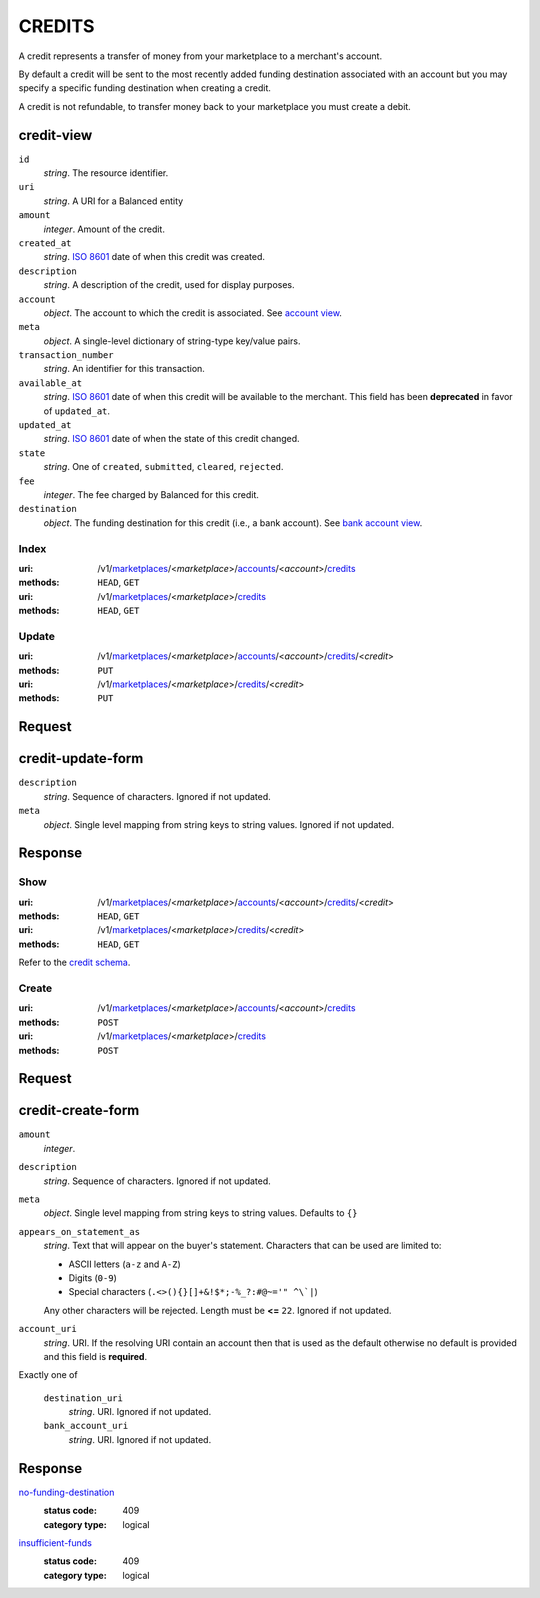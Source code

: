 =======
CREDITS
=======

A credit represents a transfer of money from your marketplace to a
merchant's account.

By default a credit will be sent to the most recently added funding
destination associated with an account but you may specify a specific
funding destination when creating a credit.

A credit is not refundable, to transfer money back to your marketplace
you must create a debit.

credit-view
-----------

.. _credit-view:

``id``
    *string*. The resource identifier.

``uri``
    *string*. A URI for a Balanced entity

``amount``
    *integer*. Amount of the credit.

``created_at``
    *string*. `ISO 8601 <http://www.w3.org/QA/Tips/iso-date>`_ date of when this
    credit was created.

``description``
    *string*. A description of the credit, used for display purposes.

``account``
    *object*. The account to which the credit is associated.
    See `account view
    <./accounts.rst#account-view>`_.

``meta``
    *object*. A single-level dictionary of string-type key/value pairs.

``transaction_number``
    *string*. An identifier for this transaction.

``available_at``
    *string*. `ISO 8601 <http://www.w3.org/QA/Tips/iso-date>`_ date of when this
    credit will be available to the merchant. This field has been **deprecated** in favor of ``updated_at``.

``updated_at``
    *string*. `ISO 8601 <http://www.w3.org/QA/Tips/iso-date>`_ date of when the state of this credit changed.

``state``
    *string*. One of ``created``, ``submitted``, ``cleared``, ``rejected``.

``fee``
    *integer*. The fee charged by Balanced for this credit.

``destination``
    *object*. The funding destination for this credit (i.e., a bank account). See `bank account view
    <./bank_accounts.rst#bank-account-view>`_.



Index
=====

:uri: /v1/`marketplaces <./marketplaces.rst>`_/<*marketplace*>/`accounts <./accounts.rst>`_/<*account*>/`credits <./credits.rst>`_
:methods: ``HEAD``, ``GET``
:uri: /v1/`marketplaces <./marketplaces.rst>`_/<*marketplace*>/`credits <./credits.rst>`_
:methods: ``HEAD``, ``GET``

.. _credit-index:


.. _credits-view:


Update
======

:uri: /v1/`marketplaces <./marketplaces.rst>`_/<*marketplace*>/`accounts <./accounts.rst>`_/<*account*>/`credits <./credits.rst>`_/<*credit*>
:methods: ``PUT``
:uri: /v1/`marketplaces <./marketplaces.rst>`_/<*marketplace*>/`credits <./credits.rst>`_/<*credit*>
:methods: ``PUT``

Request
-------

credit-update-form
------------------

.. _credit-update-form:

``description``
    *string*. Sequence of characters. Ignored if not updated.


``meta``
    *object*. Single level mapping from string keys to string values. Ignored if not updated.


Response
--------


Show
====

:uri: /v1/`marketplaces <./marketplaces.rst>`_/<*marketplace*>/`accounts <./accounts.rst>`_/<*account*>/`credits <./credits.rst>`_/<*credit*>
:methods: ``HEAD``, ``GET``
:uri: /v1/`marketplaces <./marketplaces.rst>`_/<*marketplace*>/`credits <./credits.rst>`_/<*credit*>
:methods: ``HEAD``, ``GET``

Refer to the `credit schema <./credits.rst#credit-view>`_.


Create
======

:uri: /v1/`marketplaces <./marketplaces.rst>`_/<*marketplace*>/`accounts <./accounts.rst>`_/<*account*>/`credits <./credits.rst>`_
:methods: ``POST``
:uri: /v1/`marketplaces <./marketplaces.rst>`_/<*marketplace*>/`credits <./credits.rst>`_
:methods: ``POST``

Request
-------

credit-create-form
------------------

.. _credit-create-form:

``amount``
    *integer*. 
``description``
    *string*. Sequence of characters. Ignored if not updated.


``meta``
    *object*. Single level mapping from string keys to string values. Defaults to ``{}``


``appears_on_statement_as``
    *string*. Text that will appear on the buyer's statement. Characters that can be
    used are limited to:

    - ASCII letters (``a-z`` and ``A-Z``)
    - Digits (``0-9``)
    - Special characters (``.<>(){}[]+&!$*;-%_?:#@~='" ^\`|``)

    Any other characters will be rejected. Length must be **<=** ``22``. Ignored if not updated.


``account_uri``
    *string*. URI. If the resolving URI contain an account then that is used as the
    default otherwise no default is provided and this field is
    **required**.


Exactly one of

    ``destination_uri``
        *string*. URI. Ignored if not updated.


    ``bank_account_uri``
        *string*. URI. Ignored if not updated.


Response
--------

`no-funding-destination <../errors.rst#no-funding-destination>`_
    :status code: 409
    :category type: logical

`insufficient-funds <../errors.rst#insufficient-funds>`_
    :status code: 409
    :category type: logical




